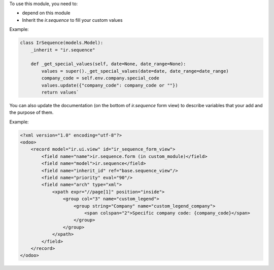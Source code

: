 To use this module, you need to:

* depend on this module
* Inherit the `ir.sequence` to fill your custom values

Example:

.. code-block:: python

  class IrSequence(models.Model):
      _inherit = "ir.sequence"

      def _get_special_values(self, date=None, date_range=None):
          values = super()._get_special_values(date=date, date_range=date_range)
          company_code = self.env.company.special_code
          values.update({"company_code": company_code or ""})
          return values`

You can also update the documentation (on the bottom of `ir.sequence` form view) to
describe variables that your add and the purpose of them.

Example:

.. code-block:: XML

  <?xml version="1.0" encoding="utf-8"?>
  <odoo>
      <record model="ir.ui.view" id="ir_sequence_form_view">
          <field name="name">ir.sequence.form (in custom_module)</field>
          <field name="model">ir.sequence</field>
          <field name="inherit_id" ref="base.sequence_view"/>
          <field name="priority" eval="90"/>
          <field name="arch" type="xml">
              <xpath expr="//page[1]" position="inside">
                  <group col="3" name="custom_legend">
                      <group string="Company" name="custom_legend_company">
                          <span colspan="2">Specific company code: {company_code}</span>
                      </group>
                  </group>
              </xpath>
          </field>
      </record>
  </odoo>
